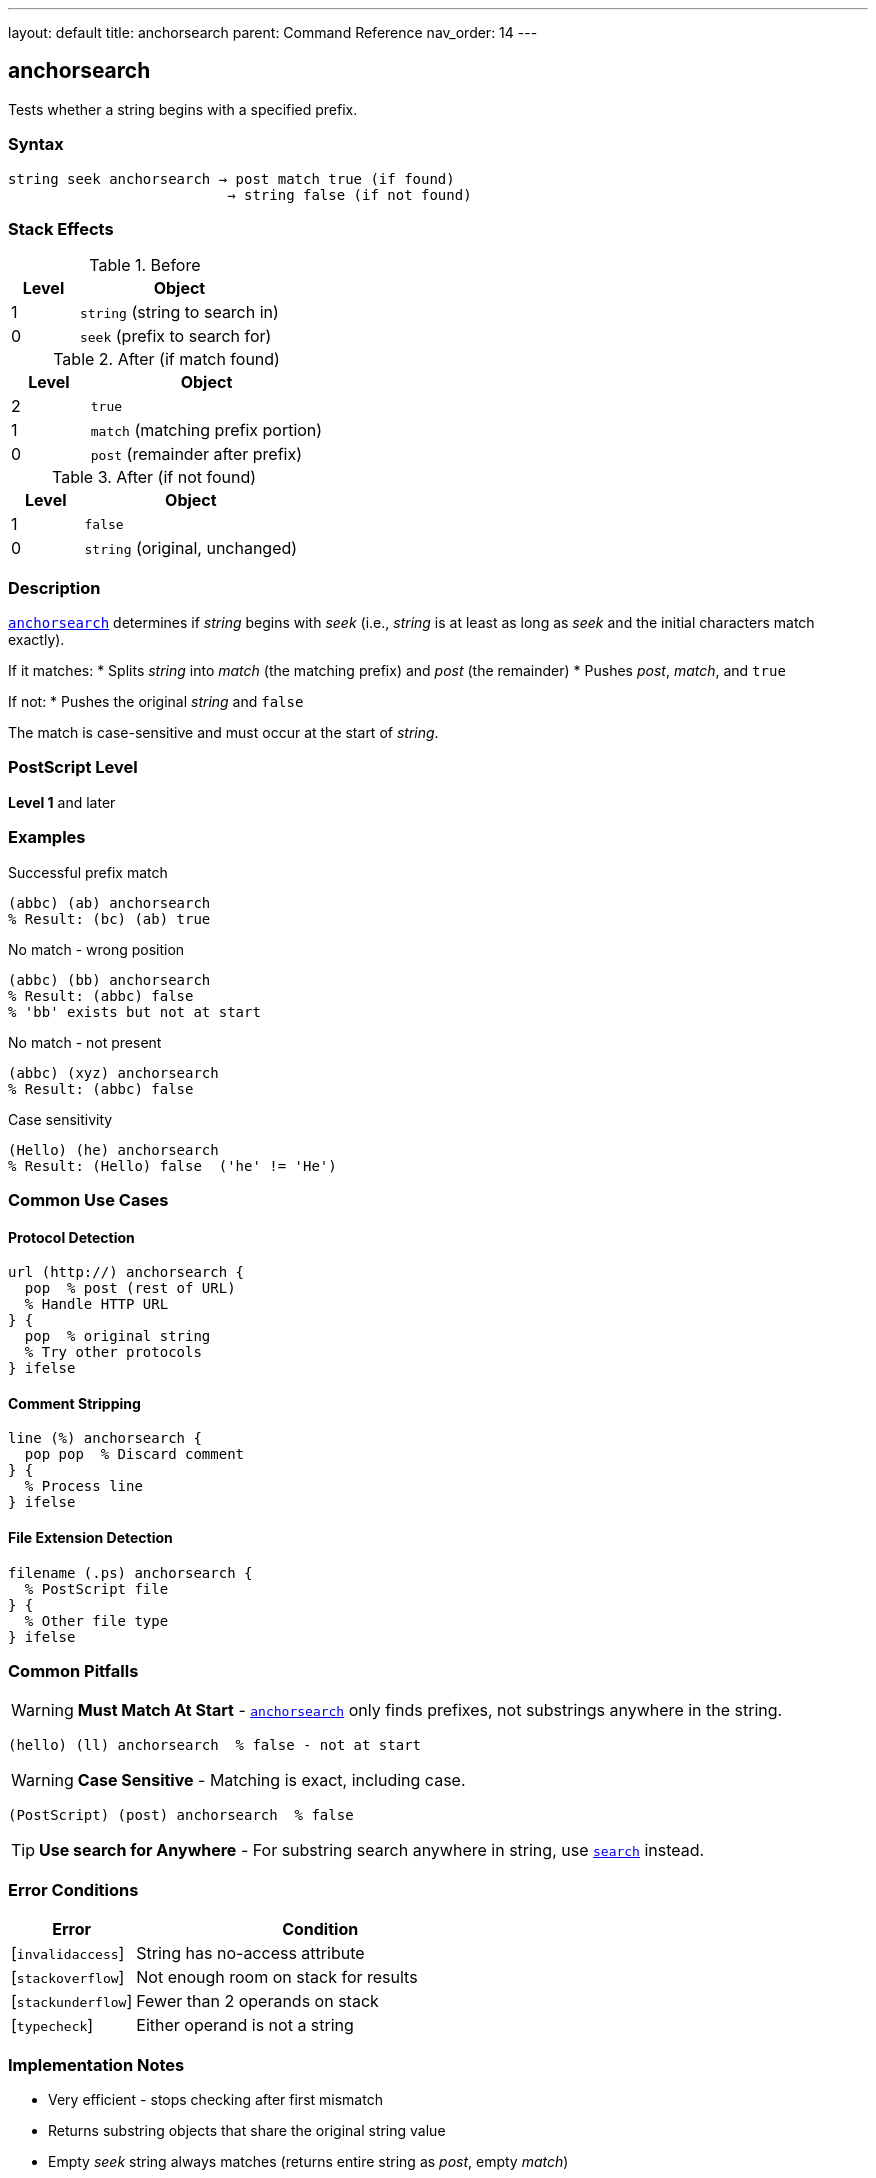 ---
layout: default
title: anchorsearch
parent: Command Reference
nav_order: 14
---

== anchorsearch

Tests whether a string begins with a specified prefix.

=== Syntax

----
string seek anchorsearch → post match true (if found)
                          → string false (if not found)
----

=== Stack Effects

.Before
[cols="1,3"]
|===
| Level | Object

| 1
| `string` (string to search in)

| 0
| `seek` (prefix to search for)
|===

.After (if match found)
[cols="1,3"]
|===
| Level | Object

| 2
| `true`

| 1
| `match` (matching prefix portion)

| 0
| `post` (remainder after prefix)
|===

.After (if not found)
[cols="1,3"]
|===
| Level | Object

| 1
| `false`

| 0
| `string` (original, unchanged)
|===

=== Description

link:/docs/commands/references/anchorsearch/[`anchorsearch`] determines if _string_ begins with _seek_ (i.e., _string_ is at least as long as _seek_ and the initial characters match exactly).

If it matches:
* Splits _string_ into _match_ (the matching prefix) and _post_ (the remainder)
* Pushes _post_, _match_, and `true`

If not:
* Pushes the original _string_ and `false`

The match is case-sensitive and must occur at the start of _string_.

=== PostScript Level

*Level 1* and later

=== Examples

.Successful prefix match
[source,postscript]
----
(abbc) (ab) anchorsearch
% Result: (bc) (ab) true
----

.No match - wrong position
[source,postscript]
----
(abbc) (bb) anchorsearch
% Result: (abbc) false
% 'bb' exists but not at start
----

.No match - not present
[source,postscript]
----
(abbc) (xyz) anchorsearch
% Result: (abbc) false
----

.Case sensitivity
[source,postscript]
----
(Hello) (he) anchorsearch
% Result: (Hello) false  ('he' != 'He')
----

=== Common Use Cases

==== Protocol Detection

[source,postscript]
----
url (http://) anchorsearch {
  pop  % post (rest of URL)
  % Handle HTTP URL
} {
  pop  % original string
  % Try other protocols
} ifelse
----

==== Comment Stripping

[source,postscript]
----
line (%) anchorsearch {
  pop pop  % Discard comment
} {
  % Process line
} ifelse
----

==== File Extension Detection

[source,postscript]
----
filename (.ps) anchorsearch {
  % PostScript file
} {
  % Other file type
} ifelse
----

=== Common Pitfalls

WARNING: *Must Match At Start* - link:/docs/commands/references/anchorsearch/[`anchorsearch`] only finds prefixes, not substrings anywhere in the string.

[source,postscript]
----
(hello) (ll) anchorsearch  % false - not at start
----

WARNING: *Case Sensitive* - Matching is exact, including case.

[source,postscript]
----
(PostScript) (post) anchorsearch  % false
----

TIP: *Use search for Anywhere* - For substring search anywhere in string, use link:/docs/commands/references/search/[`search`] instead.

=== Error Conditions

[cols="1,3"]
|===
| Error | Condition

| [`invalidaccess`]
| String has no-access attribute

| [`stackoverflow`]
| Not enough room on stack for results

| [`stackunderflow`]
| Fewer than 2 operands on stack

| [`typecheck`]
| Either operand is not a string
|===

=== Implementation Notes

* Very efficient - stops checking after first mismatch
* Returns substring objects that share the original string value
* Empty _seek_ string always matches (returns entire string as _post_, empty _match_)

=== See Also

* link:/docs/commands/references/search/[`search`] - Search for substring anywhere
* link:/docs/commands/references/token/[`token`] - Parse token from string
* link:/docs/commands/references/getinterval/[`getinterval`] - Extract substring